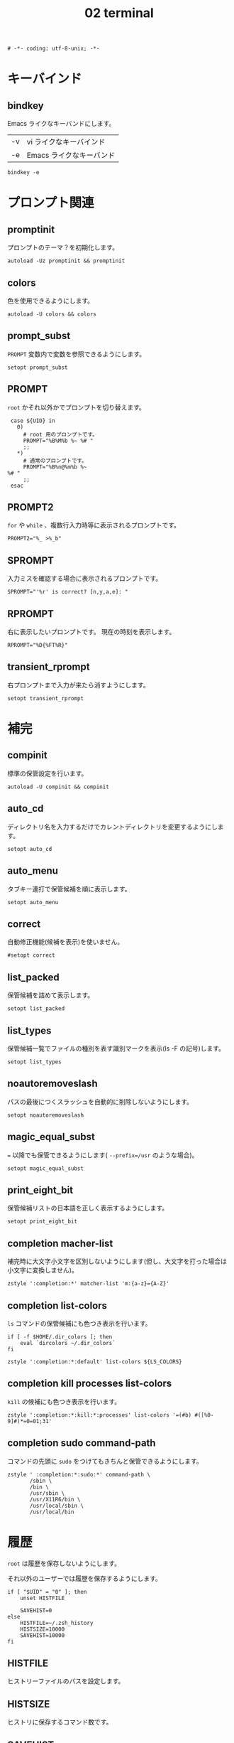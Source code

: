 # -*- coding: utf-8; -*-
#+title: 02 terminal
#+options: ^:nil

#+begin_src shell-script :tangle ../../profile.zsh/02-terminal.zsh :exports code
  # -*- coding: utf-8-unix; -*-
#+end_src

* キーバインド

** bindkey

Emacs ライクなキーバンドにします。

| -v | vi ライクなキーバインド  |
| -e | Emacs ライクなキーバンド |

#+begin_src shell-script :tangle ../../profile.zsh/02-terminal.zsh
  bindkey -e
#+end_src

* プロンプト関連

** promptinit

プロンプトのテーマ？を初期化します。

#+begin_src shell-script :tangle ../../profile.zsh/02-terminal.zsh
  autoload -Uz promptinit && promptinit
#+end_src

** colors

色を使用できるようにします。

#+begin_src shell-script :tangle ../../profile.zsh/02-terminal.zsh
  autoload -U colors && colors
#+end_src

** prompt_subst

~PROMPT~ 変数内で変数を参照できるようにします。

#+begin_src shell-script :tangle ../../profile.zsh/02-terminal.zsh
  setopt prompt_subst
#+end_src

** PROMPT

~root~ かそれ以外かでプロンプトを切り替えます。

#+begin_src shell-script :tangle ../../profile.zsh/02-terminal.zsh
  case ${UID} in
    0)
      # root 用のプロンプトです。
      PROMPT="%B%M%b %~ %# "
      ;;
    ,*)
      # 通常のプロンプトです。
      PROMPT="%B%n@%m%b %~
 %# "
      ;;
  esac
#+end_src

** PROMPT2

~for~ や ~while~ 、複数行入力時等に表示されるプロンプトです。

#+begin_src shell-script :tangle ../../profile.zsh/02-terminal.zsh
  PROMPT2="%_ >%_b"
#+end_src

** SPROMPT

入力ミスを確認する場合に表示されるプロンプトです。

#+begin_src shell-script :tangle ../../profile.zsh/02-terminal.zsh
  SPROMPT="'%r' is correct? [n,y,a,e]: "
#+end_src

** RPROMPT

右に表示したいプロンプトです。
現在の時刻を表示します。

#+begin_src shell-script :tangle ../../profile.zsh/02-terminal.zsh
  RPROMPT="%D{%FT%R}"
#+end_src

** transient_rprompt

右プロンプトまで入力が来たら消すようにします。

#+begin_src shell-script :tangle ../../profile.zsh/02-terminal.zsh
  setopt transient_rprompt
#+end_src

* 補完

** compinit

標準の保管設定を行います。

#+begin_src shell-script :tangle ../../profile.zsh/02-terminal.zsh
  autoload -U compinit && compinit
#+end_src

** auto_cd

ディレクトリ名を入力するだけでカレントディレクトリを変更するようにします。

#+begin_src shell-script :tangle  ../../profile.zsh/02-terminal.zsh
  setopt auto_cd
#+end_src

** auto_menu

タブキー連打で保管候補を順に表示します。

#+begin_src shell-script :tangle  ../../profile.zsh/02-terminal.zsh
  setopt auto_menu
#+end_src

** correct

自動修正機能(候補を表示)を使いません。

#+begin_src shell-script :tangle  ../../profile.zsh/02-terminal.zsh
  #setopt correct
#+end_src

** list_packed

保管候補を詰めて表示します。

#+begin_src shell-script :tangle  ../../profile.zsh/02-terminal.zsh
  setopt list_packed
#+end_src

** list_types

保管候補一覧でファイルの種別を表す識別マークを表示(ls -F の記号)します。

#+begin_src shell-script :tangle  ../../profile.zsh/02-terminal.zsh
  setopt list_types
#+end_src

** noautoremoveslash

パスの最後につくスラッシュを自動的に削除しないようにします。

#+begin_src shell-script :tangle  ../../profile.zsh/02-terminal.zsh
  setopt noautoremoveslash
#+end_src

** magic_equal_subst

~=~ 以降でも保管できるようにします( ~--prefix=/usr~ のような場合)。

#+begin_src shell-script :tangle  ../../profile.zsh/02-terminal.zsh
  setopt magic_equal_subst
#+end_src

** print_eight_bit

保管候補リストの日本語を正しく表示するようにします。

#+begin_src shell-script :tangle  ../../profile.zsh/02-terminal.zsh
  setopt print_eight_bit
#+end_src

** completion macher-list

補完時に大文字小文字を区別しないようにします(但し、大文字を打った場合は小文字に変換しません)。

#+begin_src shell-script :tangle  ../../profile.zsh/02-terminal.zsh
  zstyle ':completion:*' matcher-list 'm:{a-z}={A-Z}'
#+end_src

** completion list-colors

~ls~ コマンドの保管候補にも色つき表示を行います。

#+begin_src shell-script :tangle  ../../profile.zsh/02-terminal.zsh
  if [ -f $HOME/.dir_colors ]; then
      eval `dircolors ~/.dir_colors`
  fi
#+end_src

#+begin_src shell-script :tangle  ../../profile.zsh/02-terminal.zsh
  zstyle ':completion:*:default' list-colors ${LS_COLORS}
#+end_src

** completion kill processes list-colors

~kill~ の候補にも色つき表示を行います。

#+begin_src shell-script :tangle  ../../profile.zsh/02-terminal.zsh
  zstyle ':completion:*:kill:*:processes' list-colors '=(#b) #([%0-9]#)*=0=01;31'
#+end_src

** completion sudo command-path

コマンドの先頭に ~sudo~ をつけてもきちんと保管できるようにします。

#+begin_src shell-script :tangle  ../../profile.zsh/02-terminal.zsh
  zstyle ' :completion:*:sudo:*' command-path \
         /sbin \
         /bin \
         /usr/sbin \
         /usr/X11R6/bin \
         /usr/local/sbin \
         /usr/local/bin
#+end_src

* 履歴

~root~ は履歴を保存しないようにします。

それ以外のユーザーでは履歴を保存するようにします。

#+begin_src shell-script :tangle  ../../profile.zsh/02-terminal.zsh
  if [ "$UID" = "0" ]; then
      unset HISTFILE

      SAVEHIST=0
  else
      HISTFILE=~/.zsh_history
      HISTSIZE=10000
      SAVEHIST=10000
  fi
#+end_src


** HISTFILE

ヒストリーファイルのパスを設定します。

** HISTSIZE

ヒストリに保存するコマンド数です。

** SAVEHIST

ヒストリファイルに保存するコマンド数です。

** share_history

履歴を複数端末間で共有します。

#+begin_src shell-script :tangle  ../../profile.zsh/02-terminal.zsh
  setopt share_history
#+end_src

** share_history

コマンド履歴ファイルを共有します。

#+begin_src shell-script :tangle  ../../profile.zsh/02-terminal.zsh
  setopt share_history
#+end_src

** inc_append_history

履歴をインクリメンタルに追加します。

#+begin_src shell-script :tangle  ../../profile.zsh/02-terminal.zsh
setopt inc_append_history
#+end_src

** hist_no_store

~history~ コマンドは履歴に登録しません。

#+begin_src shell-script :tangle  ../../profile.zsh/02-terminal.zsh
setopt hist_no_store
#+end_src

** auto_pushd

~cd -~ と入力して Tab キーで今までに移動したディレクトリを一覧表示します。

#+begin_src shell-script :tangle  ../../profile.zsh/02-terminal.zsh
setopt auto_pushd
#+end_src

** pushd_ignore_dups

ディレクトリスタックで重複する古い方を削除することにします。

#+begin_src shell-script :tangle  ../../profile.zsh/02-terminal.zsh
setopt pushd_ignore_dups
#+end_src

** hist_ignore_space

先頭がスペースの場合、ヒストリに追加しません。

#+begin_src shell-script :tangle  ../../profile.zsh/02-terminal.zsh
setopt hist_ignore_space
#+end_src

** hist_ignore_all_dups

重複するコマンド行は古い方を削除します。

#+begin_src shell-script :tangle  ../../profile.zsh/02-terminal.zsh
setopt hist_ignore_all_dups
#+end_src

** hist_ignore_dups

直前と同じコマンドラインはヒストリに追加しないようにします。

#+begin_src shell-script :tangle  ../../profile.zsh/02-terminal.zsh
setopt hist_ignore_dups
#+end_src

** hist_reduce_blanks

余分な空白は詰めて記録します。

#+begin_src shell-script :tangle  ../../profile.zsh/02-terminal.zsh
setopt hist_reduce_blanks
#+end_src

* エイリアス

** complete_aliases

保管される前にオリジナルのコマンドまで展開してチェックします。

#+begin_src shell-script :tangle  ../../profile.zsh/02-terminal.zsh
  setopt complete_aliases
#+end_src
